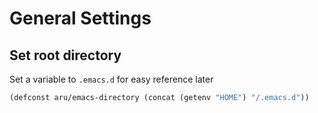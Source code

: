 * General Settings
** Set root directory
   Set a variable to =.emacs.d= for easy reference later

   #+BEGIN_SRC emacs-lisp
     (defconst aru/emacs-directory (concat (getenv "HOME") "/.emacs.d"))
   #+END_SRC
